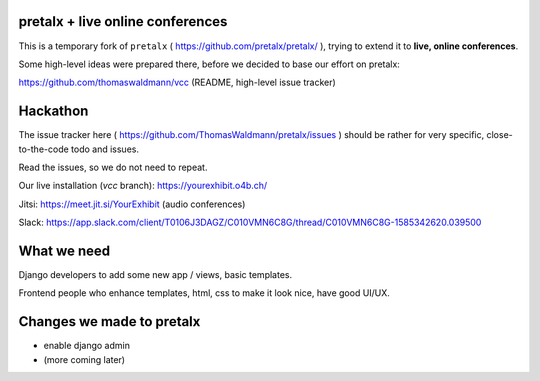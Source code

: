 pretalx + live online conferences
---------------------------------

This is a temporary fork of ``pretalx`` ( https://github.com/pretalx/pretalx/ ),
trying to extend it to **live, online conferences**.

Some high-level ideas were prepared there, before we decided to base our effort
on pretalx:

https://github.com/thomaswaldmann/vcc (README, high-level issue tracker)


Hackathon
---------

The issue tracker here ( https://github.com/ThomasWaldmann/pretalx/issues )
should be rather for very specific, close-to-the-code todo and issues.

Read the issues, so we do not need to repeat.

Our live installation (`vcc` branch): https://yourexhibit.o4b.ch/

Jitsi: https://meet.jit.si/YourExhibit (audio conferences)

Slack: https://app.slack.com/client/T0106J3DAGZ/C010VMN6C8G/thread/C010VMN6C8G-1585342620.039500


What we need
------------

Django developers to add some new app / views, basic templates.

Frontend people who enhance templates, html, css to make it look nice, have good UI/UX.


Changes we made to pretalx
--------------------------

- enable django admin
- (more coming later)
